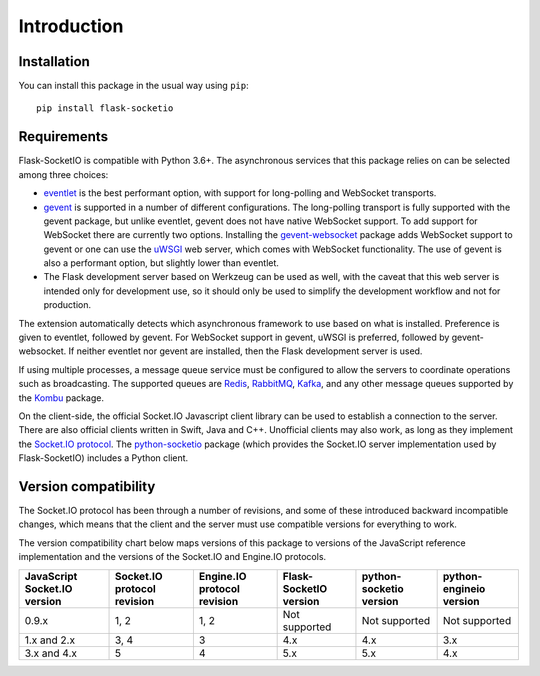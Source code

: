 Introduction
============

Installation
------------

You can install this package in the usual way using ``pip``::

    pip install flask-socketio

Requirements
------------

Flask-SocketIO is compatible with Python 3.6+. The asynchronous services that
this package relies on can be selected among three choices:

- `eventlet <http://eventlet.net/>`_ is the best performant option, with
  support for long-polling and WebSocket transports.
- `gevent <http://www.gevent.org/>`_ is supported in a number of different
  configurations. The long-polling transport is fully supported with the
  gevent package, but unlike eventlet, gevent does not have native WebSocket
  support. To add support for WebSocket there are currently two options.
  Installing the `gevent-websocket <https://pypi.python.org/pypi/gevent-websocket/>`_
  package adds WebSocket support to gevent or one can use the `uWSGI
  <https://uwsgi-docs.readthedocs.io/en/latest/>`_ web server, which
  comes with WebSocket functionality. The use of gevent is also a performant
  option, but slightly lower than eventlet.
- The Flask development server based on Werkzeug can be used as well, with the
  caveat that this web server is intended only for development use, so it
  should only be used to simplify the development workflow and not for
  production.

The extension automatically detects which asynchronous framework to use based
on what is installed. Preference is given to eventlet, followed by gevent.
For WebSocket support in gevent, uWSGI is preferred, followed by
gevent-websocket. If neither eventlet nor gevent are installed, then the Flask
development server is used.

If using multiple processes, a message queue service must be configured to
allow the servers to coordinate operations such as broadcasting. The supported
queues are `Redis <http://redis.io/>`_, `RabbitMQ <https://www.rabbitmq.com/>`_,
`Kafka <http://kafka.apache.org/>`_, and any other message queues supported by
the `Kombu <http://kombu.readthedocs.org/en/latest/>`_ package.

On the client-side, the official Socket.IO Javascript client library can be
used to establish a connection to the server. There are also official clients
written in Swift, Java and C++. Unofficial clients may also work, as long as
they implement the
`Socket.IO protocol <https://github.com/socketio/socket.io-protocol>`_.
The `python-socketio <https://github.com/miguelgrinberg/python-socketio>`_
package (which provides the Socket.IO server implementation used by
Flask-SocketIO) includes a Python client.

Version compatibility
---------------------

The Socket.IO protocol has been through a number of revisions, and some of these
introduced backward incompatible changes, which means that the client and the
server must use compatible versions for everything to work.

The version compatibility chart below maps versions of this package to versions
of the JavaScript reference implementation and the versions of the Socket.IO and
Engine.IO protocols.

+------------------------------+-----------------------------+-----------------------------+------------------------+-------------------------+-------------------------+
| JavaScript Socket.IO version | Socket.IO protocol revision | Engine.IO protocol revision | Flask-SocketIO version | python-socketio version | python-engineio version |
+==============================+=============================+=============================+========================+=========================+=========================+
| 0.9.x                        | 1, 2                        | 1, 2                        | Not supported          | Not supported           | Not supported           |
+------------------------------+-----------------------------+-----------------------------+------------------------+-------------------------+-------------------------+
| 1.x and 2.x                  | 3, 4                        | 3                           | 4.x                    | 4.x                     | 3.x                     |
+------------------------------+-----------------------------+-----------------------------+------------------------+-------------------------+-------------------------+
| 3.x and 4.x                  | 5                           | 4                           | 5.x                    | 5.x                     | 4.x                     |
+------------------------------+-----------------------------+-----------------------------+------------------------+-------------------------+-------------------------+
